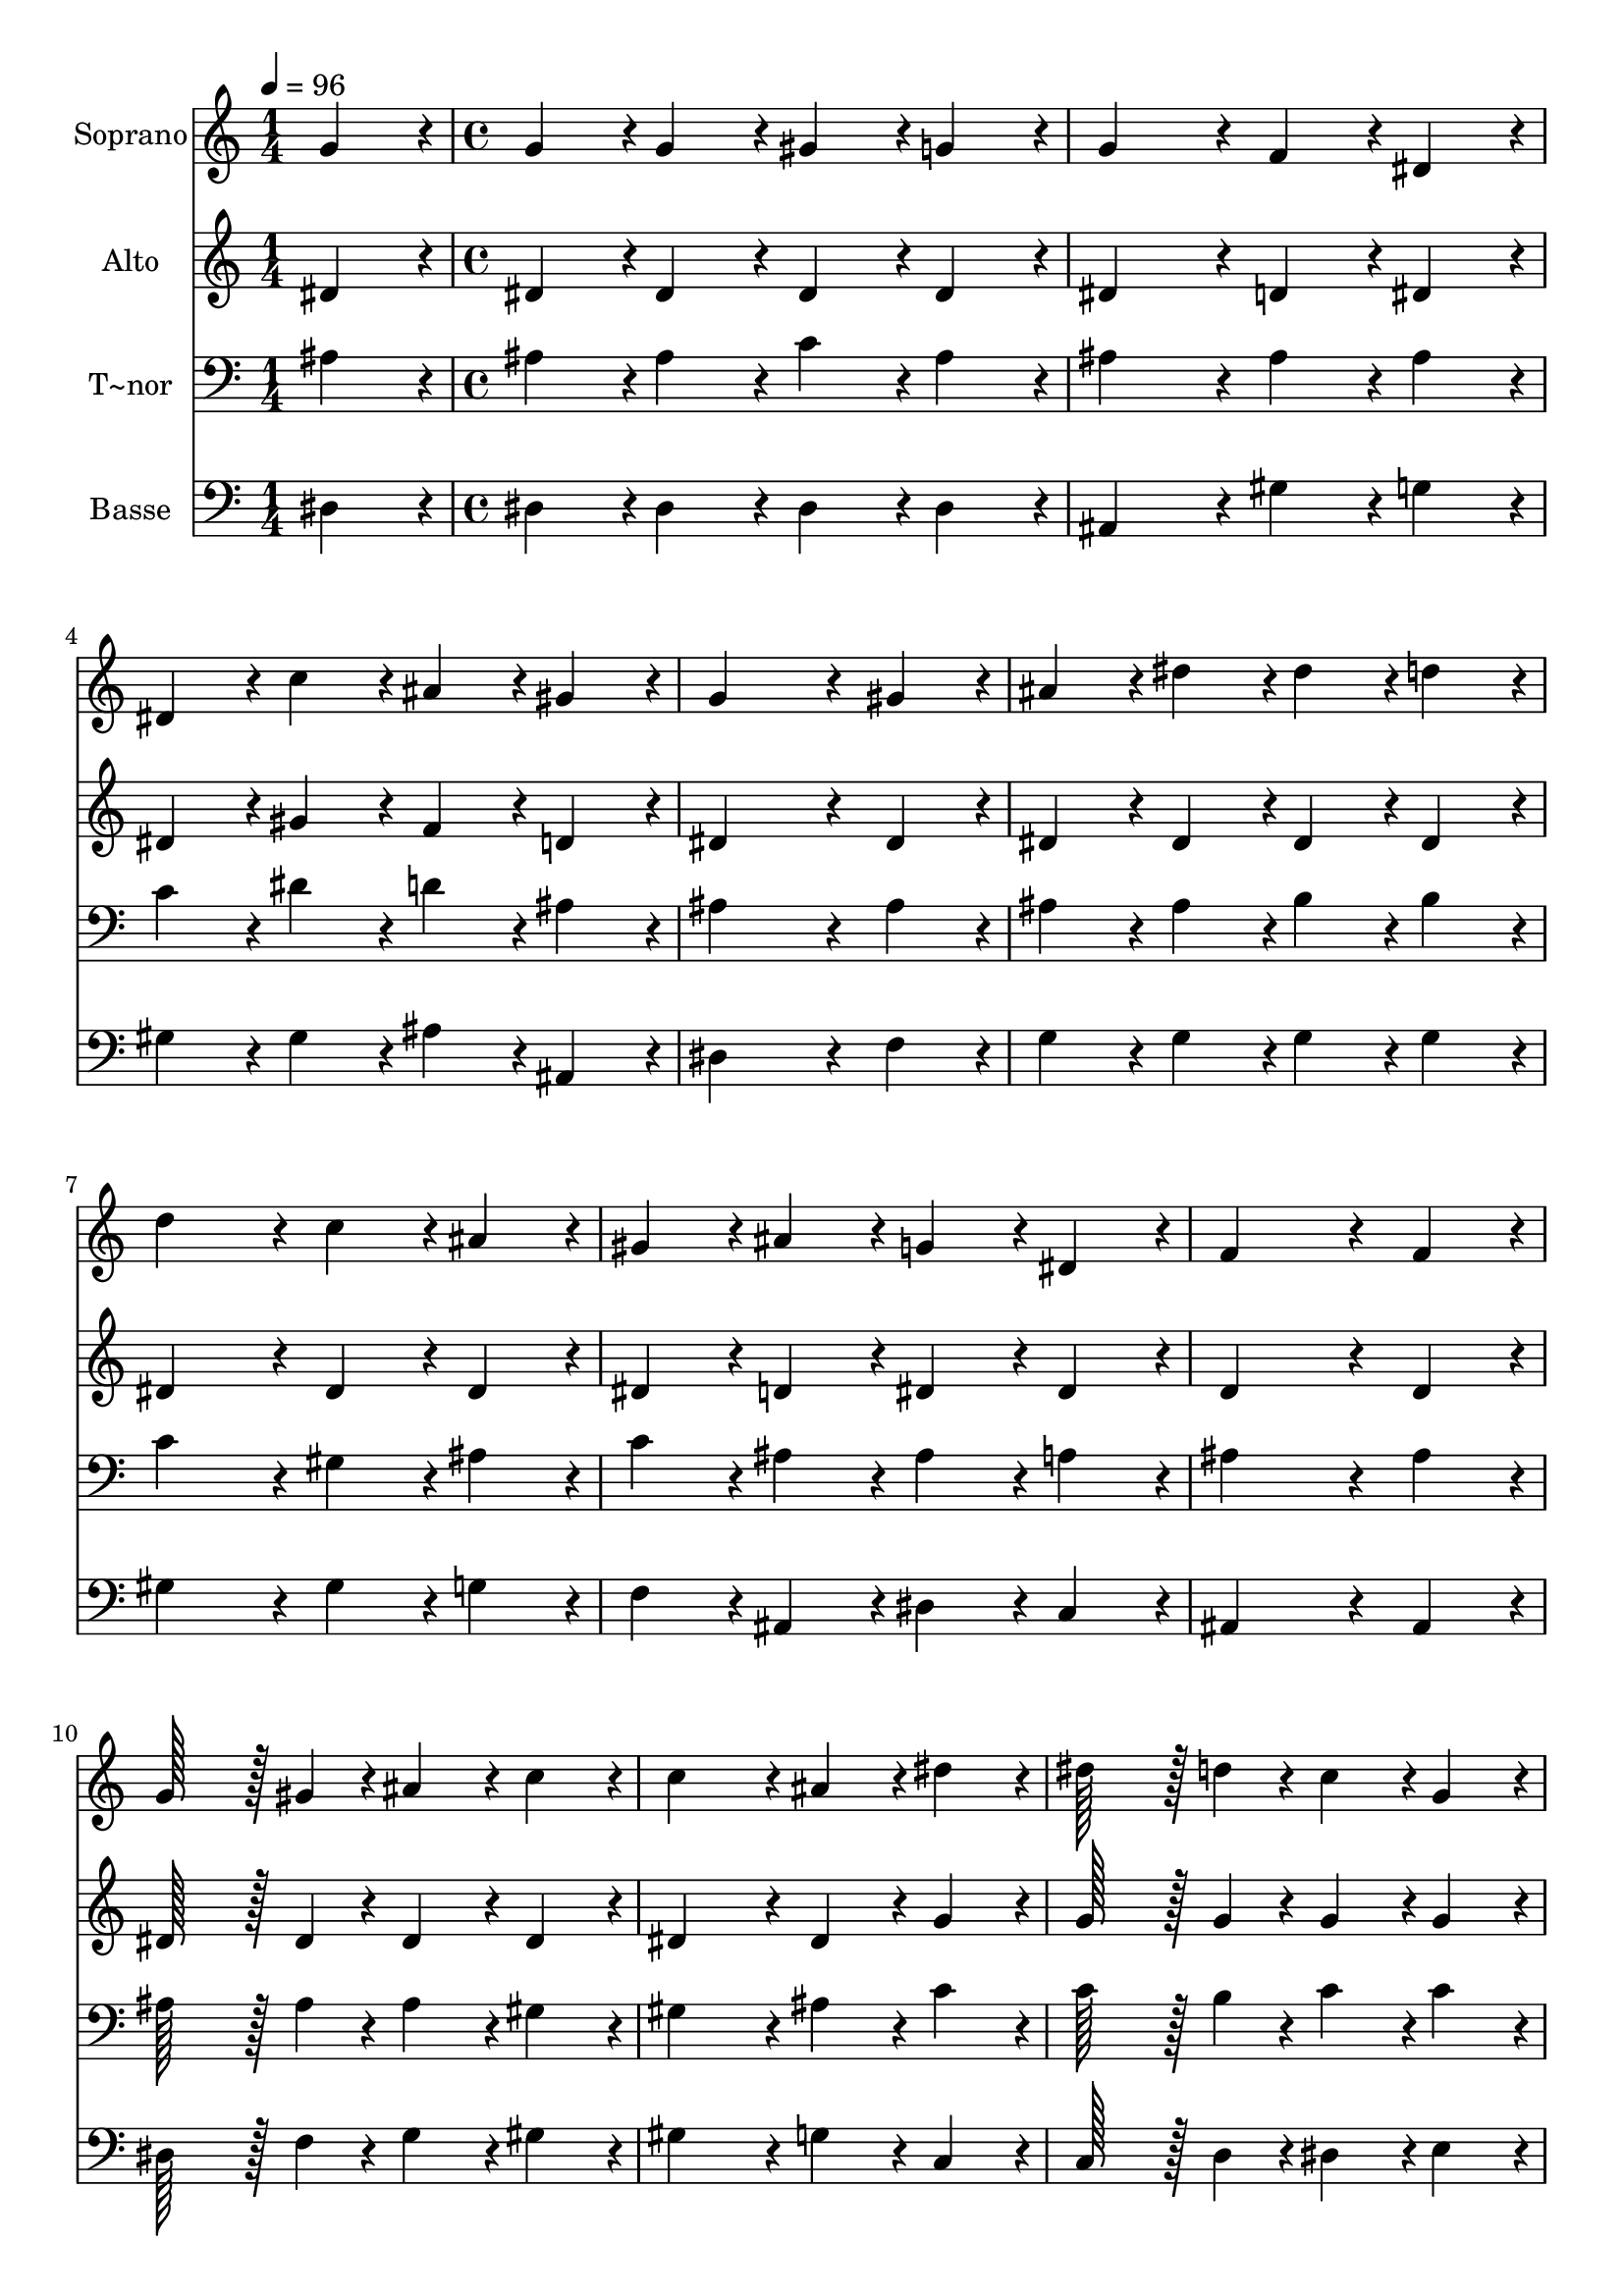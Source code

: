 % Lily was here -- automatically converted by c:/Program Files (x86)/LilyPond/usr/bin/midi2ly.py from output/073.mid
\version "2.14.0"

\layout {
  \context {
    \Voice
    \remove "Note_heads_engraver"
    \consists "Completion_heads_engraver"
    \remove "Rest_engraver"
    \consists "Completion_rest_engraver"
  }
}

trackAchannelA = {
  
  \time 1/4 
  
  \tempo 4 = 96 
  \skip 4 
  | % 2
  
  \time 4/4 
  
}

trackA = <<
  \context Voice = voiceA \trackAchannelA
>>


trackBchannelA = {
  
  \set Staff.instrumentName = "Soprano"
  
  \time 1/4 
  
  \tempo 4 = 96 
  \skip 4 
  | % 2
  
  \time 4/4 
  
}

trackBchannelB = \relative c {
  g''4*86/96 r4*10/96 g4*86/96 r4*10/96 g4*86/96 r4*10/96 gis4*86/96 
  r4*10/96 
  | % 2
  g4*86/96 r4*10/96 g4*172/96 r4*20/96 f4*86/96 r4*10/96 
  | % 3
  dis4*86/96 r4*10/96 dis4*86/96 r4*10/96 c'4*86/96 r4*10/96 ais4*86/96 
  r4*10/96 
  | % 4
  gis4*86/96 r4*10/96 g4*259/96 r4*29/96 
  | % 5
  gis4*86/96 r4*10/96 ais4*86/96 r4*10/96 dis4*86/96 r4*10/96 dis4*86/96 
  r4*10/96 
  | % 6
  d4*86/96 r4*10/96 d4*172/96 r4*20/96 c4*86/96 r4*10/96 
  | % 7
  ais4*86/96 r4*10/96 gis4*86/96 r4*10/96 ais4*86/96 r4*10/96 g4*86/96 
  r4*10/96 
  | % 8
  dis4*86/96 r4*10/96 f4*259/96 r4*29/96 
  | % 9
  f4*86/96 r4*10/96 g128*43 r128*5 gis4*43/96 r4*5/96 ais4*86/96 
  r4*10/96 
  | % 10
  c4*86/96 r4*10/96 c4*172/96 r4*20/96 ais4*86/96 r4*10/96 
  | % 11
  dis4*86/96 r4*10/96 dis128*43 r128*5 d4*43/96 r4*5/96 c4*86/96 
  r4*10/96 
  | % 12
  g4*86/96 r4*10/96 gis4*259/96 r4*29/96 
  | % 13
  f4*86/96 r4*10/96 g4*86/96 r4*10/96 g4*86/96 r4*10/96 gis4*86/96 
  r4*10/96 
  | % 14
  g4*86/96 r4*10/96 g4*172/96 r4*20/96 f4*86/96 r4*10/96 
  | % 15
  dis4*86/96 r4*10/96 dis4*86/96 r4*10/96 f4*86/96 r4*10/96 dis4*86/96 
  r4*10/96 
  | % 16
  d4*86/96 r4*10/96 dis128*115 
}

trackB = <<
  \context Voice = voiceA \trackBchannelA
  \context Voice = voiceB \trackBchannelB
>>


trackCchannelA = {
  
  \set Staff.instrumentName = "Alto"
  
  \time 1/4 
  
  \tempo 4 = 96 
  \skip 4 
  | % 2
  
  \time 4/4 
  
}

trackCchannelB = \relative c {
  dis'4*86/96 r4*10/96 dis4*86/96 r4*10/96 dis4*86/96 r4*10/96 dis4*86/96 
  r4*10/96 
  | % 2
  dis4*86/96 r4*10/96 dis4*172/96 r4*20/96 d4*86/96 r4*10/96 
  | % 3
  dis4*86/96 r4*10/96 dis4*86/96 r4*10/96 gis4*86/96 r4*10/96 f4*86/96 
  r4*10/96 
  | % 4
  d4*86/96 r4*10/96 dis4*259/96 r4*29/96 
  | % 5
  dis4*86/96 r4*10/96 dis4*86/96 r4*10/96 dis4*86/96 r4*10/96 dis4*86/96 
  r4*10/96 
  | % 6
  dis4*86/96 r4*10/96 dis4*172/96 r4*20/96 dis4*86/96 r4*10/96 
  | % 7
  dis4*86/96 r4*10/96 dis4*86/96 r4*10/96 d4*86/96 r4*10/96 dis4*86/96 
  r4*10/96 
  | % 8
  dis4*86/96 r4*10/96 d4*259/96 r4*29/96 
  | % 9
  d4*86/96 r4*10/96 dis128*43 r128*5 dis4*43/96 r4*5/96 dis4*86/96 
  r4*10/96 
  | % 10
  dis4*86/96 r4*10/96 dis4*172/96 r4*20/96 dis4*86/96 r4*10/96 
  | % 11
  g4*86/96 r4*10/96 g128*43 r128*5 g4*43/96 r4*5/96 g4*86/96 
  r4*10/96 
  | % 12
  g4*86/96 r4*10/96 f4*259/96 r4*29/96 
  | % 13
  d4*86/96 r4*10/96 dis4*86/96 r4*10/96 dis4*86/96 r4*10/96 dis4*86/96 
  r4*10/96 
  | % 14
  dis4*86/96 r4*10/96 c4*172/96 r4*20/96 c4*86/96 r4*10/96 
  | % 15
  c4*86/96 r4*10/96 ais4*86/96 r4*10/96 ais4*86/96 r4*10/96 ais4*86/96 
  r4*10/96 
  | % 16
  ais4*86/96 r4*10/96 ais128*115 
}

trackC = <<
  \context Voice = voiceA \trackCchannelA
  \context Voice = voiceB \trackCchannelB
>>


trackDchannelA = {
  
  \set Staff.instrumentName = "T~nor"
  
  \time 1/4 
  
  \tempo 4 = 96 
  \skip 4 
  | % 2
  
  \time 4/4 
  
}

trackDchannelB = \relative c {
  ais'4*86/96 r4*10/96 ais4*86/96 r4*10/96 ais4*86/96 r4*10/96 c4*86/96 
  r4*10/96 
  | % 2
  ais4*86/96 r4*10/96 ais4*172/96 r4*20/96 ais4*86/96 r4*10/96 
  | % 3
  ais4*86/96 r4*10/96 c4*86/96 r4*10/96 dis4*86/96 r4*10/96 d4*86/96 
  r4*10/96 
  | % 4
  ais4*86/96 r4*10/96 ais4*259/96 r4*29/96 
  | % 5
  ais4*86/96 r4*10/96 ais4*86/96 r4*10/96 ais4*86/96 r4*10/96 b4*86/96 
  r4*10/96 
  | % 6
  b4*86/96 r4*10/96 c4*172/96 r4*20/96 gis4*86/96 r4*10/96 
  | % 7
  ais4*86/96 r4*10/96 c4*86/96 r4*10/96 ais4*86/96 r4*10/96 ais4*86/96 
  r4*10/96 
  | % 8
  a4*86/96 r4*10/96 ais4*259/96 r4*29/96 
  | % 9
  ais4*86/96 r4*10/96 ais128*43 r128*5 ais4*43/96 r4*5/96 ais4*86/96 
  r4*10/96 
  | % 10
  gis4*86/96 r4*10/96 gis4*172/96 r4*20/96 ais4*86/96 r4*10/96 
  | % 11
  c4*86/96 r4*10/96 c128*43 r128*5 b4*43/96 r4*5/96 c4*86/96 
  r4*10/96 
  | % 12
  c4*86/96 r4*10/96 c4*259/96 r4*29/96 
  | % 13
  ais4*86/96 r4*10/96 ais4*86/96 r4*10/96 ais4*86/96 r4*10/96 c4*86/96 
  r4*10/96 
  | % 14
  ais4*86/96 r4*10/96 ais4*172/96 r4*20/96 gis4*86/96 r4*10/96 
  | % 15
  f4*86/96 r4*10/96 g4*86/96 r4*10/96 gis4*86/96 r4*10/96 g4*86/96 
  r4*10/96 
  | % 16
  f4*86/96 r4*10/96 g128*115 
}

trackD = <<

  \clef bass
  
  \context Voice = voiceA \trackDchannelA
  \context Voice = voiceB \trackDchannelB
>>


trackEchannelA = {
  
  \set Staff.instrumentName = "Basse"
  
  \time 1/4 
  
  \tempo 4 = 96 
  \skip 4 
  | % 2
  
  \time 4/4 
  
}

trackEchannelB = \relative c {
  dis4*86/96 r4*10/96 dis4*86/96 r4*10/96 dis4*86/96 r4*10/96 dis4*86/96 
  r4*10/96 
  | % 2
  dis4*86/96 r4*10/96 ais4*172/96 r4*20/96 gis'4*86/96 r4*10/96 
  | % 3
  g4*86/96 r4*10/96 gis4*86/96 r4*10/96 gis4*86/96 r4*10/96 ais4*86/96 
  r4*10/96 
  | % 4
  ais,4*86/96 r4*10/96 dis4*259/96 r4*29/96 
  | % 5
  f4*86/96 r4*10/96 g4*86/96 r4*10/96 g4*86/96 r4*10/96 g4*86/96 
  r4*10/96 
  | % 6
  g4*86/96 r4*10/96 gis4*172/96 r4*20/96 gis4*86/96 r4*10/96 
  | % 7
  g4*86/96 r4*10/96 f4*86/96 r4*10/96 ais,4*86/96 r4*10/96 dis4*86/96 
  r4*10/96 
  | % 8
  c4*86/96 r4*10/96 ais4*259/96 r4*29/96 
  | % 9
  ais4*86/96 r4*10/96 dis128*43 r128*5 f4*43/96 r4*5/96 g4*86/96 
  r4*10/96 
  | % 10
  gis4*86/96 r4*10/96 gis4*172/96 r4*20/96 g4*86/96 r4*10/96 
  | % 11
  c,4*86/96 r4*10/96 c128*43 r128*5 d4*43/96 r4*5/96 dis4*86/96 
  r4*10/96 
  | % 12
  e4*86/96 r4*10/96 f4*259/96 r4*29/96 
  | % 13
  ais,4*86/96 r4*10/96 dis4*86/96 r4*10/96 dis4*86/96 r4*10/96 dis4*86/96 
  r4*10/96 
  | % 14
  dis4*86/96 r4*10/96 gis,4*172/96 r4*20/96 gis4*86/96 r4*10/96 
  | % 15
  gis4*86/96 r4*10/96 ais4*86/96 r4*10/96 ais4*86/96 r4*10/96 ais4*86/96 
  r4*10/96 
  | % 16
  ais4*86/96 r4*10/96 dis128*115 
}

trackE = <<

  \clef bass
  
  \context Voice = voiceA \trackEchannelA
  \context Voice = voiceB \trackEchannelB
>>


\score {
  <<
    \context Staff=trackB \trackA
    \context Staff=trackB \trackB
    \context Staff=trackC \trackA
    \context Staff=trackC \trackC
    \context Staff=trackD \trackA
    \context Staff=trackD \trackD
    \context Staff=trackE \trackA
    \context Staff=trackE \trackE
  >>
  \layout {}
  \midi {}
}
